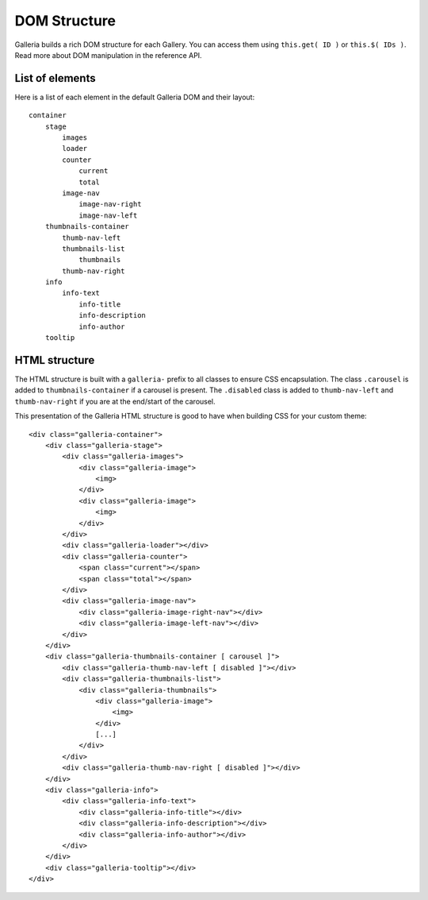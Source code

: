 =============
DOM Structure
=============

Galleria builds a rich DOM structure for each Gallery. You can access them using ``this.get( ID )`` or ``this.$( IDs )``. 
Read more about DOM manipulation in the reference API.

List of elements
================
Here is a list of each element in the default Galleria DOM and their layout::

    container
        stage
            images
            loader
            counter
                current
                total
            image-nav
                image-nav-right
                image-nav-left
        thumbnails-container
            thumb-nav-left
            thumbnails-list
                thumbnails
            thumb-nav-right
        info
            info-text
                info-title
                info-description
                info-author
        tooltip


HTML structure
==============

The HTML structure is built with a ``galleria-`` prefix to all classes to ensure CSS encapsulation. 
The class ``.carousel`` is added to ``thumbnails-container``  if a carousel is present. 
The ``.disabled`` class is added to ``thumb-nav-left`` and ``thumb-nav-right`` if you are at the end/start of the carousel.

This presentation of the Galleria HTML structure is good to have when building CSS for your custom theme::

    <div class="galleria-container">
        <div class="galleria-stage">
            <div class="galleria-images">
                <div class="galleria-image">
                    <img>
                </div>
                <div class="galleria-image">
                    <img>
                </div>
            </div>
            <div class="galleria-loader"></div>
            <div class="galleria-counter">
                <span class="current"></span>
                <span class="total"></span>
            </div>
            <div class="galleria-image-nav">
                <div class="galleria-image-right-nav"></div>
                <div class="galleria-image-left-nav"></div>
            </div>
        </div>
        <div class="galleria-thumbnails-container [ carousel ]">
            <div class="galleria-thumb-nav-left [ disabled ]"></div>
            <div class="galleria-thumbnails-list">
                <div class="galleria-thumbnails">
                    <div class="galleria-image">
                        <img>
                    </div>
                    [...]
                </div>
            </div>
            <div class="galleria-thumb-nav-right [ disabled ]"></div>
        </div>
        <div class="galleria-info">
            <div class="galleria-info-text">
                <div class="galleria-info-title"></div>
                <div class="galleria-info-description"></div>
                <div class="galleria-info-author"></div>
            </div>
        </div>
        <div class="galleria-tooltip"></div>
    </div>